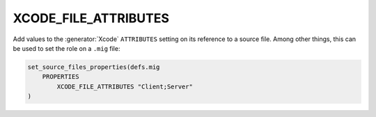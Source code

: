 XCODE_FILE_ATTRIBUTES
---------------------

.. versionadded:: 3.7

Add values to the :generator:`Xcode` ``ATTRIBUTES`` setting on its reference to a
source file.  Among other things, this can be used to set the role on
a ``.mig`` file:

.. code-block:: cmake

  set_source_files_properties(defs.mig
      PROPERTIES
          XCODE_FILE_ATTRIBUTES "Client;Server"
  )
